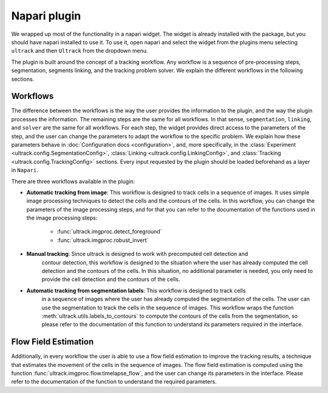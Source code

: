 Napari plugin
-------------

We wrapped up most of the functionality in a napari widget. The widget is already installed
with the package, but you should have napari installed to use it. To use it, open
napari and select the widget from the plugins menu selecting ``ultrack`` and then ``Ultrack``
from the dropdown menu.

The plugin is built around the concept of a tracking workflow. Any workflow is a sequence
of pre-processing steps, segmentation, segments linking, and the tracking problem solver.
We explain the different workflows in the following sections.

Workflows
^^^^^^^^^

The difference between the workflows is the way the user provides the information to the plugin,
and the way the plugin processes the information. The remaining steps are the same for all workflows.
In that sense, ``segmentation``, ``linking``, and ``solver`` are the same for all workflows.
For each step, the widget provides direct access to the parameters of the step, and the user can
change the parameters to adapt the workflow to the specific problem. We explain how these
parameters behave in :doc:`Configuration docs <configuration>`, and, more specifically, in the
:class:`Experiment <ultrack.config.SegmentationConfig>`,
:class:`Linking <ultrack.config.LinkingConfig>`, and
:class:`Tracking <ultrack.config.TrackingConfig>` sections. Every input requested by the plugin
should be loaded beforehand as a layer in ``Napari``.

There are three workflows available in the plugin:

- **Automatic tracking from image**: This workflow is designed to track cells in a sequence of images.
  It uses simple image processing techniques to detect the cells and the contours of the cells. In this
  workflow, you can change the parameters of the image processing steps, and for that you can
  refer to the documentation of the functions used in the image processing steps:

    - :func:`ultrack.imgproc.detect_foreground`
    - :func:`ultrack.imgproc.robust_invert`

- **Manual tracking**: Since ultrack is designed to work with precomputed cell detection and
    contour detection, this workflow is designed to the situation where the user has already
    computed the cell detection and the contours of the cells. In this situation, no additional
    parameter is needed, you only need to provide the cell detection and the contours of the cells.

- **Automatic tracking from segmentation labels**: This workflow is designed to track cells
    in a sequence of images where the user has already computed the segmentation of the cells.
    The user can use the segmentation to track the cells in the sequence of images. This workflow
    wraps the function :meth:`ultrack.utils.labels_to_contours` to compute the contours of the cells
    from the segmentation, so please refer to the documentation of this function to understand
    its parameters required in the interface.

Flow Field Estimation
^^^^^^^^^^^^^^^^^^^^^

Additionally, in every workflow the user is able to use a flow field estimation to improve the tracking
results, a technique that estimates the movement of the cells in the sequence
of images. The flow field estimation is computed using the function :func:`ultrack.imgproc.flow.timelapse_flow`,
and the user can change its parameters in the interface. Please refer to the
documentation of the function to understand the required parameters.